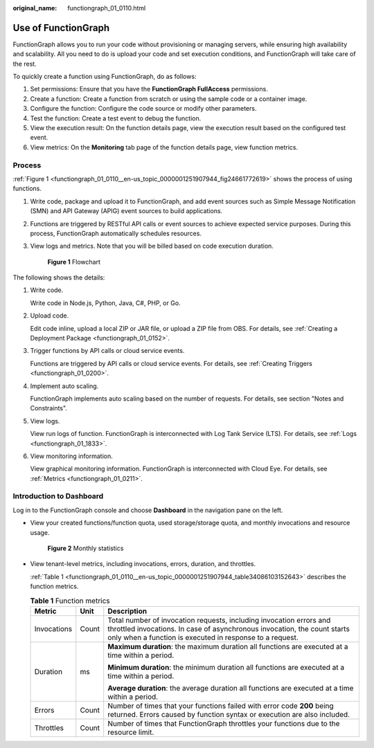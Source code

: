 :original_name: functiongraph_01_0110.html

.. _functiongraph_01_0110:

Use of FunctionGraph
====================

FunctionGraph allows you to run your code without provisioning or managing servers, while ensuring high availability and scalability. All you need to do is upload your code and set execution conditions, and FunctionGraph will take care of the rest.

To quickly create a function using FunctionGraph, do as follows:

|image1|

#. Set permissions: Ensure that you have the **FunctionGraph FullAccess** permissions.
#. Create a function: Create a function from scratch or using the sample code or a container image.
#. Configure the function: Configure the code source or modify other parameters.
#. Test the function: Create a test event to debug the function.
#. View the execution result: On the function details page, view the execution result based on the configured test event.
#. View metrics: On the **Monitoring** tab page of the function details page, view function metrics.

Process
-------

:ref:`Figure 1 <functiongraph_01_0110__en-us_topic_0000001251907944_fig24661772619>` shows the process of using functions.

#. Write code, package and upload it to FunctionGraph, and add event sources such as Simple Message Notification (SMN) and API Gateway (APIG) event sources to build applications.

#. Functions are triggered by RESTful API calls or event sources to achieve expected service purposes. During this process, FunctionGraph automatically schedules resources.

#. View logs and metrics. Note that you will be billed based on code execution duration.

   .. _functiongraph_01_0110__en-us_topic_0000001251907944_fig24661772619:

   .. figure:: /_static/images/en-us_image_0000001252067288.png
      :alt: **Figure 1** Flowchart

      **Figure 1** Flowchart

The following shows the details:

#. Write code.

   Write code in Node.js, Python, Java, C#, PHP, or Go.

#. Upload code.

   Edit code inline, upload a local ZIP or JAR file, or upload a ZIP file from OBS. For details, see :ref:`Creating a Deployment Package <functiongraph_01_0152>`.

#. Trigger functions by API calls or cloud service events.

   Functions are triggered by API calls or cloud service events. For details, see :ref:`Creating Triggers <functiongraph_01_0200>`.

#. Implement auto scaling.

   FunctionGraph implements auto scaling based on the number of requests. For details, see section "Notes and Constraints".

#. View logs.

   View run logs of function. FunctionGraph is interconnected with Log Tank Service (LTS). For details, see :ref:`Logs <functiongraph_01_1833>`.

#. View monitoring information.

   View graphical monitoring information. FunctionGraph is interconnected with Cloud Eye. For details, see :ref:`Metrics <functiongraph_01_0211>`.

.. _functiongraph_01_0110__en-us_topic_0000001251907944_section123696302544:

Introduction to Dashboard
-------------------------

Log in to the FunctionGraph console and choose **Dashboard** in the navigation pane on the left.

-  View your created functions/function quota, used storage/storage quota, and monthly invocations and resource usage.


   .. figure:: /_static/images/en-us_image_0000001629968978.png
      :alt: **Figure 2** Monthly statistics

      **Figure 2** Monthly statistics

-  View tenant-level metrics, including invocations, errors, duration, and throttles.

   :ref:`Table 1 <functiongraph_01_0110__en-us_topic_0000001251907944_table34086103152643>` describes the function metrics.

   .. _functiongraph_01_0110__en-us_topic_0000001251907944_table34086103152643:

   .. table:: **Table 1** Function metrics

      +-----------------------+-----------------------+-------------------------------------------------------------------------------------------------------------------------------------------------------------------------------------------------------------+
      | Metric                | Unit                  | Description                                                                                                                                                                                                 |
      +=======================+=======================+=============================================================================================================================================================================================================+
      | Invocations           | Count                 | Total number of invocation requests, including invocation errors and throttled invocations. In case of asynchronous invocation, the count starts only when a function is executed in response to a request. |
      +-----------------------+-----------------------+-------------------------------------------------------------------------------------------------------------------------------------------------------------------------------------------------------------+
      | Duration              | ms                    | **Maximum duration**: the maximum duration all functions are executed at a time within a period.                                                                                                            |
      |                       |                       |                                                                                                                                                                                                             |
      |                       |                       | **Minimum duration**: the minimum duration all functions are executed at a time within a period.                                                                                                            |
      |                       |                       |                                                                                                                                                                                                             |
      |                       |                       | **Average duration**: the average duration all functions are executed at a time within a period.                                                                                                            |
      +-----------------------+-----------------------+-------------------------------------------------------------------------------------------------------------------------------------------------------------------------------------------------------------+
      | Errors                | Count                 | Number of times that your functions failed with error code **200** being returned. Errors caused by function syntax or execution are also included.                                                         |
      +-----------------------+-----------------------+-------------------------------------------------------------------------------------------------------------------------------------------------------------------------------------------------------------+
      | Throttles             | Count                 | Number of times that FunctionGraph throttles your functions due to the resource limit.                                                                                                                      |
      +-----------------------+-----------------------+-------------------------------------------------------------------------------------------------------------------------------------------------------------------------------------------------------------+

.. |image1| image:: /_static/images/en-us_image_0000002024507229.png
